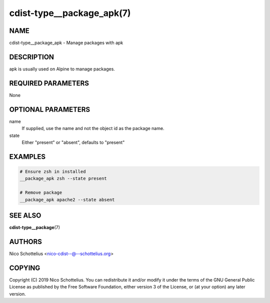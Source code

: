 cdist-type__package_apk(7)
==========================

NAME
----
cdist-type__package_apk - Manage packages with apk


DESCRIPTION
-----------
apk is usually used on Alpine to manage packages.


REQUIRED PARAMETERS
-------------------
None


OPTIONAL PARAMETERS
-------------------
name
   If supplied, use the name and not the object id as the package name.

state
    Either "present" or "absent", defaults to "present"


EXAMPLES
--------

.. code-block:: sh

    # Ensure zsh in installed
    __package_apk zsh --state present

    # Remove package
    __package_apk apache2 --state absent


SEE ALSO
--------
:strong:`cdist-type__package`\ (7)


AUTHORS
-------
Nico Schottelius <nico-cdist--@--schottelius.org>


COPYING
-------
Copyright \(C) 2019 Nico Schottelius. You can redistribute it
and/or modify it under the terms of the GNU General Public License as
published by the Free Software Foundation, either version 3 of the
License, or (at your option) any later version.

